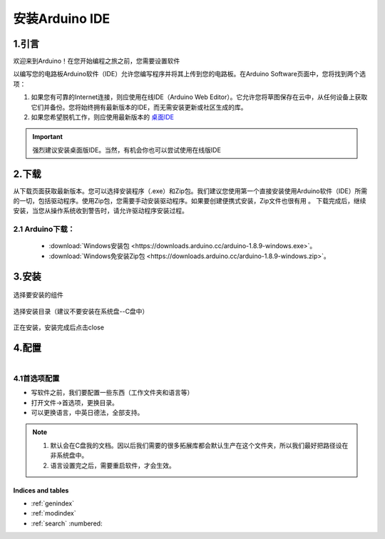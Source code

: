 ***************************************
安装Arduino IDE
***************************************

1.引言
============


欢迎来到Arduino！在您开始编程之旅之前，您需要设置软件

以编写您的电路板Arduino软件（IDE）允许您编写程序并将其上传到您的电路板。在Arduino Software页面中，您将找到两个选项：

1. 如果您有可靠的Internet连接，则应使用在线IDE（Arduino Web Editor）。它允许您将草图保存在云中，从任何设备上获取它们并备份。您将始终拥有最新版本的IDE，而无需安装更新或社区生成的库。

2. 如果您希望脱机工作，则应使用最新版本的 `桌面IDE <https://www.arduino.cc/en/Main/Software?setlang=cn>`_ 

.. important:: 强烈建议安装桌面版IDE。当然，有机会你也可以尝试使用在线版IDE

.. image:: ../_static/w_install1.png

..
 .. image:: ../_static/das.gif



2.下载
============

.. image:: ../_static/w_install2.png 

从下载页面获取最新版本。您可以选择安装程序（.exe）和Zip包。我们建议您使用第一个直接安装使用Arduino软件（IDE）所需的一切，包括驱动程序。使用Zip包，您需要手动安装驱动程序。如果要创建便携式安装，Zip文件也很有用 。
下载完成后，继续安装，当您从操作系统收到警告时，请允许驱动程序安装过程。

2.1 Arduino下载：
^^^^^^^^^^^^^^^^^^^^^

    * :download:`Windows安装包 <https://downloads.arduino.cc/arduino-1.8.9-windows.exe>`。
    * :download:`Windows免安装Zip包 <https://downloads.arduino.cc/arduino-1.8.9-windows.zip>`。

3.安装 
============

.. figure:: ../_static/DRV_Capture1.png 
   :scale: 100
   :align: center

   选择要安装的组件

.. figure:: ../_static/DRV_Capture2.png 
   :scale: 100
   :align: center

   选择安装目录（建议不要安装在系统盘--C盘中）

.. figure:: ../_static/DRV_Capture3.png 
   :scale: 100
   :align: center

   正在安装，安装完成后点击close

4.配置
============
.. figure:: ../_static/das2.gif 
   :scale: 100
   :align: left

..

4.1首选项配置
^^^^^^^^^^^^^

* 写软件之前，我们要配置一些东西（工作文件夹和语言等）
* 打开文件->首选项，更换目录。
* 可以更换语言，中英日德法，全部支持。

.. note::
    #. 默认会在C盘我的文档。因以后我们需要的很多拓展库都会默认生产在这个文件夹，所以我们最好把路径设在非系统盘中。
    #. 语言设置完之后，需要重启软件，才会生效。
..
    :width:  733px
    :height: 550px
    工具链的设置
    ===============

    快速设置的方法是从 dl.espressif.com 下载集成在一起的工具链和 MSYS2 压缩文件：

    https://dl.espressif.com/dl/esp32_win32_msys2_environment_and_toolchain-20181001.zip

    将 zip 压缩文件解压到 ``C:\`` (或其它路径，这里假设是 ``C:\``)，它会使用预先准备的环境创建一个 ``msys32`` 目录。

    检出
    ============

    运行 ``C:\msys32\mingw32.exe`` 打开一个 MSYS2 的终端窗口。该窗口的环境是一个 bash shell。创建一个 ``esp`` 目录作为开发 ESP32 应用的默认地址。运行指令 ::

        mkdir -p ~/esp  
        
    输入 ``cd ~/esp`` 就进入到新创建的目录。如果没有错误信息出现则表明此步骤已完成。


    .. figure:: ../../_static/msys2-terminal-window.png
        :align: center
        :alt: MSYS2 MINGW32 shell window
        :figclass: align-center

        MSYS2 终端窗口

    后续步骤将会使用这个窗口来为 ESP32 设置开发环境。

    后续步骤
    ==========

    要继续设置开发环境，请参考 :ref:`get-started-get-esp-idf` 一节。

    更新环境
    ========================

    当 IDF 更新时，有时需要新的工具链，或者将新的需求添加到 Windows MSYS2 环境中。要将旧版本的预编译环境中的数据移动到新版本：

    - 把旧的 MSYS2 环境（即 ``C:\msys32``）移动/重命名为不同的目录（即 ``C:\msys32_old``）。
    - 按照前文所述步骤下载新的预编译环境。
    - 将新的 MSYS2 环境解压缩到 ``C:\msys32`` （或其他位置）。
    - 找到旧的 ``C:\msys32_old\home`` 目录并把它移到 ``C:\msys32``。
    - 如果你不再需要 ``C:\msys32_old`` 可以将它删除。

    你可以在系统上拥有独立的不同的 MSYS2 环境，前提是在不同的目录中。

    相关文档
    =================

    .. toctree::
        :maxdepth: 1

        windows-setup-scratch


    .. _MSYS2: https://msys2.github.io/

.. 
Indices and tables
>>>>>>>>>>>>>>>>>>
.. 
* :ref:`genindex`
* :ref:`modindex`
* :ref:`search` :numbered:
.. 
   1.简介 <introduction/index> 
   2.快速上手 <get-started/index>
   3.入门使用篇 <basics/index>
   4.进阶开发篇 <advanced/index>
   5.下载资源 <download/index>
   6.相关链接 <related-links/index>
   introduction/index
   get-started/index
   basics/index
   advanced/index
   download/index
   related-links/index